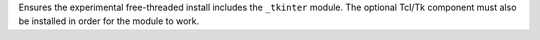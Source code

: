 Ensures the experimental free-threaded install includes the ``_tkinter``
module. The optional Tcl/Tk component must also be installed in order for
the module to work.
